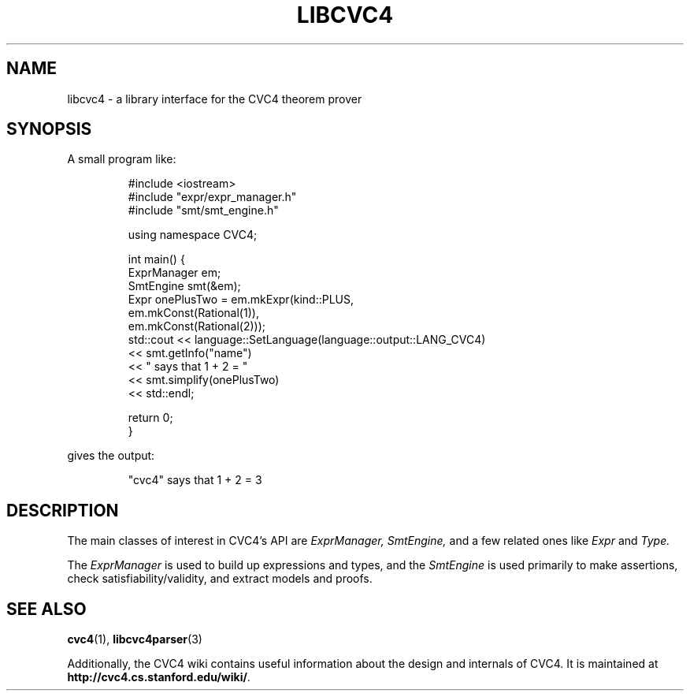 .\" Process this file with
.\" groff -man -Tascii libcvc4.3
.\"
.TH LIBCVC4 3 "2022-11-15" "CVC4 release CVC4_RELEASE_STRING" "CVC4 Library Interfaces"
.SH NAME
libcvc4 \- a library interface for the CVC4 theorem prover
.SH SYNOPSIS

A small program like:

.RS
.nf
#include <iostream>
#include "expr/expr_manager.h"
#include "smt/smt_engine.h"

using namespace CVC4;

int main() {
  ExprManager em;
  SmtEngine smt(&em);
  Expr onePlusTwo = em.mkExpr(kind::PLUS,
                              em.mkConst(Rational(1)),
                              em.mkConst(Rational(2)));
  std::cout << language::SetLanguage(language::output::LANG_CVC4)
            << smt.getInfo("name")
            << " says that 1 + 2 = "
            << smt.simplify(onePlusTwo)
            << std::endl;

  return 0;
}
.fi
.RE

gives the output:

.RS
"cvc4" says that 1 + 2 = 3
.RE

.SH DESCRIPTION

The main classes of interest in CVC4's API are
.I ExprManager,
.I SmtEngine,
and a few related ones like
.I Expr
and
.I Type.

The
.I ExprManager
is used to build up expressions and types, and the
.I SmtEngine
is used primarily to make assertions, check satisfiability/validity, and extract models and proofs.

.SH "SEE ALSO"
.BR cvc4 (1),
.BR libcvc4parser (3)

Additionally, the CVC4 wiki contains useful information about the
design and internals of CVC4.  It is maintained at
.BR http://cvc4.cs.stanford.edu/wiki/ .
